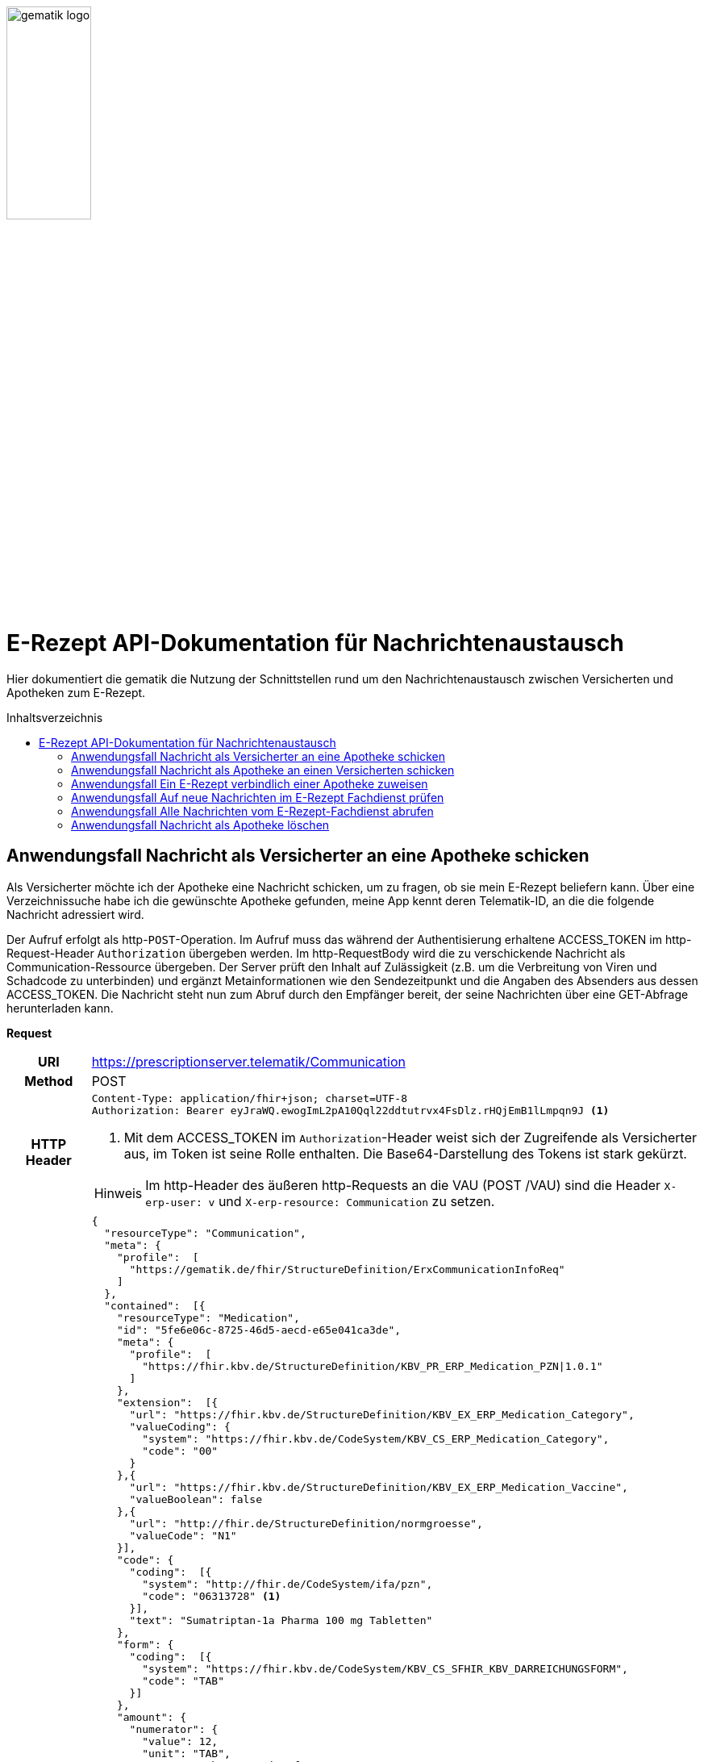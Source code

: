 :imagesdir: ../images
:caution-caption: Achtung
:important-caption: Wichtig
:note-caption: Hinweis
:tip-caption: Tip
:warning-caption: Warnung
ifdef::env-github[]
:imagesdir: https://github.com/gematik/api-erp/raw/master/images
:tip-caption: :bulb:
:note-caption: :information_source:
:important-caption: :heavy_exclamation_mark:
:caution-caption: :fire:
:warning-caption: :warning:
endif::[]
:toc: macro
:toclevels: 3
:toc-title: Inhaltsverzeichnis
image:gematik_logo.jpg[width=35%]

= E-Rezept API-Dokumentation für Nachrichtenaustausch 
Hier dokumentiert die gematik die Nutzung der Schnittstellen rund um den Nachrichtenaustausch zwischen Versicherten und Apotheken zum E-Rezept. 

toc::[]

==  Anwendungsfall Nachricht als Versicherter an eine Apotheke schicken
Als Versicherter möchte ich der Apotheke eine Nachricht schicken, um zu fragen, ob sie mein E-Rezept beliefern kann. Über eine Verzeichnissuche habe ich die gewünschte Apotheke gefunden, meine App kennt deren Telematik-ID, an die die folgende Nachricht adressiert wird.

Der Aufruf erfolgt als http-`POST`-Operation. Im Aufruf muss das während der Authentisierung erhaltene ACCESS_TOKEN im http-Request-Header `Authorization` übergeben werden. Im http-RequestBody wird die zu verschickende Nachricht als Communication-Ressource übergeben. Der Server prüft den Inhalt auf Zulässigkeit (z.B. um die Verbreitung von Viren und Schadcode zu unterbinden) und ergänzt Metainformationen wie den Sendezeitpunkt und die Angaben des Absenders aus dessen ACCESS_TOKEN. 
Die Nachricht steht nun zum Abruf durch den Empfänger bereit, der seine Nachrichten über eine GET-Abfrage herunterladen kann. 

*Request*
[cols="h,a"] 
|===
|URI        |https://prescriptionserver.telematik/Communication
|Method     |POST
|HTTP Header |
----
Content-Type: application/fhir+json; charset=UTF-8
Authorization: Bearer eyJraWQ.ewogImL2pA10Qql22ddtutrvx4FsDlz.rHQjEmB1lLmpqn9J <1>
----
<1> Mit dem ACCESS_TOKEN im `Authorization`-Header weist sich der Zugreifende als Versicherter aus, im Token ist seine Rolle enthalten. Die Base64-Darstellung des Tokens ist stark gekürzt. 

NOTE: Im http-Header des äußeren http-Requests an die VAU (POST /VAU) sind die Header `X-erp-user: v` und `X-erp-resource: Communication` zu setzen.

|Payload    |
[source,json]
----
{
  "resourceType": "Communication",
  "meta": {
    "profile":  [
      "https://gematik.de/fhir/StructureDefinition/ErxCommunicationInfoReq"
    ]
  },
  "contained":  [{
    "resourceType": "Medication",
    "id": "5fe6e06c-8725-46d5-aecd-e65e041ca3de",
    "meta": {
      "profile":  [
        "https://fhir.kbv.de/StructureDefinition/KBV_PR_ERP_Medication_PZN\|1.0.1"
      ]
    },
    "extension":  [{
      "url": "https://fhir.kbv.de/StructureDefinition/KBV_EX_ERP_Medication_Category",
      "valueCoding": {
        "system": "https://fhir.kbv.de/CodeSystem/KBV_CS_ERP_Medication_Category",
        "code": "00"
      }
    },{
      "url": "https://fhir.kbv.de/StructureDefinition/KBV_EX_ERP_Medication_Vaccine",
      "valueBoolean": false
    },{
      "url": "http://fhir.de/StructureDefinition/normgroesse",
      "valueCode": "N1"
    }],
    "code": {
      "coding":  [{
        "system": "http://fhir.de/CodeSystem/ifa/pzn",
        "code": "06313728" <1>
      }],
      "text": "Sumatriptan-1a Pharma 100 mg Tabletten"
    },
    "form": {
      "coding":  [{
        "system": "https://fhir.kbv.de/CodeSystem/KBV_CS_SFHIR_KBV_DARREICHUNGSFORM",
        "code": "TAB"
      }]
    },
    "amount": {
      "numerator": {
        "value": 12,
        "unit": "TAB",
        "system": "http://unitsofmeasure.org",
        "code": "{tbl}"
      },
      "denominator": {
        "value": 1
      }
    }
  }],
  "basedOn":  [
        {
            "reference": "Task/4711"
        }
    ],
  "status": "unknown",
  "about":  [{
    "reference": "#5fe6e06c-8725-46d5-aecd-e65e041ca3de" <2>
  }],
  "recipient":  [{
    "identifier": {
      "system": "https://gematik.de/fhir/NamingSystem/TelematikID",
      "value": "606358757" <3>
    }
  }],
  "payload":  [{ <4>
    "extension":  [{
      "url": "https://gematik.de/fhir/StructureDefinition/InsuranceProvider",
      "valueIdentifier": {
        "system": "http://fhir.de/NamingSystem/arge-ik/iknr",
        "value": "104212059"
      }
    },{
      "url": "https://gematik.de/fhir/StructureDefinition/SupplyOptionsType",
      "extension":  [{
        "url": "onPremise",
        "valueBoolean": true
      },{
        "url": "delivery",
        "valueBoolean": true
      },{
        "url": "shipment",
        "valueBoolean": false
      }]
    },{
      "url": "https://gematik.de/fhir/StructureDefinition/SubstitutionAllowedType",
      "valueBoolean": true
    },{
      "url": "https://gematik.de/fhir/StructureDefinition/PrescriptionType",
      "valueCoding": {
        "system": "https://gematik.de/fhir/CodeSystem/Flowtype",
        "code": "160",
        "display": "Muster 16 (Apothekenpflichtige Arzneimittel)"
      }
    },{
      "url": "https://gematik.de/fhir/StructureDefinition/PackageQuanity",
      "valueCoding": {
        "system": "http://unitsofmeasure.org",
        "code": "{Package}",
        "value": "1"
      }
    }],
    "contentString": "Hallo, ich wollte gern fragen, ob das Medikament bei Ihnen vorraetig ist."
  }]
}
----
<1> Die Pharmazentralnummer (PZN) des angefragten Medikaments.
<2> Das angefragte Medikament ist der Medication-Eintrag des verordneten E-Rezept-Datensatzes und wird 1:1 übernommen, dieser enthält die wesentlichen Anfrageinformationen für die Apotheke
<3> Als Empfänger-Adresse wird die Telematik-ID der Apotheke angegeben, wie sie über die Suche im Verzeichnisdienst gefunden wurde.
<4> In einer Communication-Nachricht können mehrere Payload-Elemente angegeben werden, hier ein Beispiel für bevorzugte Belieferungsoptionen, die Kasse des anfragenden Versicherten, den Rezept-Typ `Flowtype` und einen Freitext.
|===


*Response*
[source,json]
----
HTTP/1.1 201 Created
Content-Type: application/fhir+json;charset=utf-8
Location: 
  https://prescriptionserver.telematik/Communication/12345
{
  "resourceType": "Communication",
  "id": "12345",
  "meta": {
    "versionId": "1",
    "lastUpdated": "2020-03-12T18:01:10+00:00",
    "profile":  [
      "https://gematik.de/fhir/StructureDefinition/ErxCommunicationInfoReq"
    ]
  },
  "contained":  [{
    "resourceType": "Medication",
    "id": "5fe6e06c-8725-46d5-aecd-e65e041ca3de",
    "meta": {
      "profile":  [
        "https://fhir.kbv.de/StructureDefinition/KBV_PR_ERP_Medication_PZN|1.0.1"
      ]
    },
    "extension":  [{
      "url": "https://fhir.kbv.de/StructureDefinition/KBV_EX_ERP_Medication_Category",
      "valueCoding": {
        "system": "https://fhir.kbv.de/CodeSystem/KBV_CS_ERP_Medication_Category",
        "code": "00"
      }
    },{
      "url": "https://fhir.kbv.de/StructureDefinition/KBV_EX_ERP_Medication_Vaccine",
      "valueBoolean": false
    },{
      "url": "http://fhir.de/StructureDefinition/normgroesse",
      "valueCode": "N1"
    }],
    "code": {
      "coding":  [{
        "system": "http://fhir.de/CodeSystem/ifa/pzn",
        "code": "06313728"
      }],
      "text": "Sumatriptan-1a Pharma 100 mg Tabletten"
    },
    "form": {
      "coding":  [{
        "system": "https://fhir.kbv.de/CodeSystem/KBV_CS_SFHIR_KBV_DARREICHUNGSFORM",
        "code": "TAB"
      }]
    },
    "amount": {
      "numerator": {
        "value": 12,
        "unit": "TAB",
        "system": "http://unitsofmeasure.org",
        "code": "{tbl}"
      },
      "denominator": {
        "value": 1
      }
    }
  }],
  "status": "unknown",
  "sent": "2020-03-12T18:01:10+00:00", <1>
  "about":  [{
    "reference": "#5fe6e06c-8725-46d5-aecd-e65e041ca3de"
  }],
  "recipient":  [{
    "identifier": {
      "system": "https://gematik.de/fhir/NamingSystem/TelematikID",
      "value": "606358757"
    }
  }],
  "sender": {
    "identifier": {
      "system": "http://fhir.de/NamingSystem/gkv/kvid-10",
      "value": "X234567890" <2>
    }
  },
  "payload":  [{
    "extension":  [{
      "url": "https://gematik.de/fhir/StructureDefinition/InsuranceProvider",
      "valueIdentifier": {
        "system": "http://fhir.de/NamingSystem/arge-ik/iknr",
        "value": "104212059"
      }
    },{
      "url": "https://gematik.de/fhir/StructureDefinition/SupplyOptionsType",
      "extension":  [{
        "url": "onPremise",
        "valueBoolean": true
      },{
        "url": "delivery",
        "valueBoolean": true
      },{
        "url": "shipment",
        "valueBoolean": false
      }]
    },{
      "url": "https://gematik.de/fhir/StructureDefinition/SubstitutionAllowedType",
      "valueBoolean": true
    },{
      "url": "https://gematik.de/fhir/StructureDefinition/PrescriptionType",
      "valueCoding": {
        "system": "https://gematik.de/fhir/CodeSystem/Flowtype",
        "code": "160",
        "display": "Muster 16 (Apothekenpflichtige Arzneimittel)"
      }
    },{
      "url": "https://gematik.de/fhir/StructureDefinition/PackageQuanity",
      "valueCoding": {
        "system": "http://unitsofmeasure.org",
        "code": "{Package}",
        "value": "1"
      }
    }],
    "contentString": "Hallo, ich wollte gern fragen, ob das Medikament bei Ihnen vorraetig ist."
  }]
}
----
<1> Der Server übernimmt beim Absenden der Nachricht den Sendezeitpunkt in die Communication-Ressource.
<2> Die Informationen zum Absender werden aus dem im Request übergebenen ACCESS_TOKEN übernommen, in diesem Fall die KVNR des Versicherten als Absender der Anfrage.


[cols="a,a"] 
|===
s|Code   s|Type Success  
|201  | Created +
[small]#Die Anfrage wurde erfolgreich bearbeitet. Die angeforderte Ressource wurde vor dem Senden der Antwort erstellt. Das `Location`-Header-Feld enthält die Adresse der erstellten Ressource.#
s|Code   s|Type Error   
|400  | Bad Request  +
[small]#Die Anfrage-Nachricht war fehlerhaft aufgebaut.#
|401  |Unauthorized +
[small]#Die Anfrage kann nicht ohne gültige Authentifizierung durchgeführt werden. Wie die Authentifizierung durchgeführt werden soll, wird im „WWW-Authenticate“-Header-Feld der Antwort übermittelt.#
|403  |Forbidden +
[small]#Die Anfrage wurde mangels Berechtigung des Clients nicht durchgeführt, bspw. weil der authentifizierte Benutzer nicht berechtigt ist.#
|405 |Method Not Allowed +
[small]#Die Anfrage darf nur mit anderen HTTP-Methoden (zum Beispiel GET statt POST) gestellt werden. Gültige Methoden für die betreffende Ressource werden im „Allow“-Header-Feld der Antwort übermittelt.#
|408 |Request Timeout +
[small]#Innerhalb der vom Server erlaubten Zeitspanne wurde keine vollständige Anfrage des Clients empfangen.#
|429 |Too Many Requests +
[small]#Der Client hat zu viele Anfragen in einem bestimmten Zeitraum gesendet.#
|500  |Server Errors +
[small]#Unerwarteter Serverfehler#
|===




==  Anwendungsfall Nachricht als Apotheke an einen Versicherten schicken
Uns als Apotheke wurde von einem Versicherten eine Nachricht zu einem E-Rezept geschickt. Der Versicherte fragt, ob ein Medikament vorrätig ist, dieses wurde in der Anfrage über dessen Pharmazentralnummer `http://fhir.de/CodeSystem/ifa/pzn|06313728` benannt. Eine interne Warenbestandsprüfung hat ergeben, dass das Medikament vorrätig ist, nun schicken wir dem Versicherten eine Nachricht als Antwort nach der Frage zur Verfügbarkeit des Medikaments.
Bieten wir einen Online-Verkauf von Medikamenten an, können wir dem Versicherten einen Link zusenden, um in den Warenkorb unserer Apotheke zu wechseln und dort den Einlöseprozess fortzusetzen.

Der Aufruf erfolgt als http-`POST`-Operation. Im Aufruf muss das während der Authentisierung erhaltene ACCESS_TOKEN im http-Request-Header `Authorization` übergeben werden. Im http-RequestBody wird die zu verschickende Nachricht als Communication-Ressource übergeben. Der Server prüft den Inhalt auf Zulässigkeit (z.B. um die Verbreitung von Viren und Schadcode zu unterbinden) und ergänzt Metainformationen wie den Sendezeitpunkt und die Angaben des Absenders aus dessen ACCESS_TOKEN. 
Die Nachricht steht nun zum Abruf durch den Empfänger bereit, der seine Nachrichten über eine GET-Abfrage herunterladen kann.

*Request*
[cols="h,a"] 
|===
|URI        |https://prescriptionserver.telematik/Communication
|Method     |POST
|HTTP Header |
----
Content-Type: application/fhir+xml; charset=UTF-8
Authorization: Bearer eyJraWQ.ewogImL2pA10Qql22ddtutrvx4FsDlz.rHQjEmB1lLmpqn9J <1>
----
<1> Mit dem ACCESS_TOKEN im `Authorization`-Header weist sich der Zugreifende als Leistungserbringer aus, im Token ist seine Rolle enthalten. Die Base64-Darstellung des Tokens ist stark gekürzt. 

NOTE: Im http-Header des äußeren http-Requests an die VAU (POST /VAU) sind die Header `X-erp-user: l` und `X-erp-resource: Communication` zu setzen.

|Payload    |
[source,xml]
----
<Communication xmlns="http://hl7.org/fhir">
    <meta>
        <profile value="https://gematik.de/fhir/StructureDefinition/ErxCommunicationReply" />
    </meta>
    <basedOn>
      <reference value="Task/4711"/>
    </basedOn>
    <status value="unknown" />
    <recipient>
        <identifier>
            <system value="http://fhir.de/NamingSystem/gkv/kvid-10" />
            <value value="X234567890" />
        </identifier>
    </recipient>
    <payload>
        <extension url="https://gematik.de/fhir/StructureDefinition/SupplyOptionsType"> <1>
            <extension url="onPremise">
                <valueBoolean value="true" />
            </extension>
            <extension url="delivery">
                <valueBoolean value="true" />
            </extension>
            <extension url="shipment">
                <valueBoolean value="true" />
            </extension>
        </extension>
        <extension url="https://gematik.de/fhir/StructureDefinition/AvailabilityStatus"> <2>
            <valueCoding>
                <system value="https://gematik.de/fhir/CodeSystem/AvailabilityStatus" />
                <code value="10" /> 
            </valueCoding>
        </extension>
        <contentString value="Hallo, wir haben das Medikament vorraetig. Kommen Sie gern in die Filiale oder wir schicken einen Boten." />
    </payload>
</Communication>
----
<1> Die Apotheke antwortet mit den angebotenen Belieferungsoptionen, die wie hier dargestellt von den angefragten Optionenn bei `shipment` abweichen, d.h. die Apotheke bietet zusätzlich an, das Medikament per Post zu liefern. 
<2> Der `AvailabilityStatus` gibt mit dem Beispielwert `10` an, dass das angefragte Medikament vorrätig und sofort belieferbar ist.
|===


*Response*
[source,xml]
----
HTTP/1.1 201 Created
Content-Type: application/fhir+xml;charset=utf-8
Location: 
  https://prescriptionserver.telematik/Communication/12346

<Communication xmlns="http://hl7.org/fhir">
    <id value="12346"/>
    <meta>
        <versionId value="1"/>
        <lastUpdated value="2020-03-12T18:01:10+00:00"/>
        <profile value="https://gematik.de/fhir/StructureDefinition/ErxCommunicationReply" />
    </meta>
    <basedOn>
      <reference value="Task/4711" />
    </basedOn>
    <status value="unknown" />
    <sent value="2020-03-12T18:01:10+00:00" /> <1>
    <recipient>
        <identifier>
            <system value="http://fhir.de/NamingSystem/gkv/kvid-10" />
            <value value="X234567890" />
        </identifier>
    </recipient>
    <sender> <2>
        <identifier>
            <system value="https://gematik.de/fhir/NamingSystem/TelematikID" />
            <value value="606358757" />
        </identifier>
    </sender>
    <payload>
        <extension url="https://gematik.de/fhir/StructureDefinition/SupplyOptionsType">
            <extension url="onPremise">
                <valueBoolean value="true" />
            </extension>
            <extension url="delivery">
                <valueBoolean value="true" />
            </extension>
            <extension url="shipment">
                <valueBoolean value="true" />
            </extension>
        </extension>
        <extension url="https://gematik.de/fhir/StructureDefinition/AvailabilityStatus">
            <valueCoding>
                <system value="https://gematik.de/fhir/CodeSystem/AvailabilityStatus" />
                <code value="10" />
            </valueCoding>
        </extension>
        <contentString value="Hallo, wir haben das Medikament vorraetig. Kommen Sie gern in die Filiale oder wir schicken einen Boten." />
    </payload>
</Communication>
----
<1> Der Server übernimmt beim Absenden der Nachricht den Sendezeitpunkt in die Communication-Ressource.
<2> Die Informationen zum Absender werden aus dem im Request übergebenen ACCESS_TOKEN übernommen, in diesem Fall die Telematik-ID der Apotheke als Absender der Nachricht.


[cols="a,a"] 
|===
s|Code   s|Type Success  
|201  | Created +
[small]#Die Anfrage wurde erfolgreich bearbeitet. Die angeforderte Ressource wurde vor dem Senden der Antwort erstellt. Das `Location`-Header-Feld enthält die Adresse der erstellten Ressource.#
s|Code   s|Type Error   
|400  | Bad Request  +
[small]#Die Anfrage-Nachricht war fehlerhaft aufgebaut.#
|401  |Unauthorized +
[small]#Die Anfrage kann nicht ohne gültige Authentifizierung durchgeführt werden. Wie die Authentifizierung durchgeführt werden soll, wird im „WWW-Authenticate“-Header-Feld der Antwort übermittelt.#
|403  |Forbidden +
[small]#Die Anfrage wurde mangels Berechtigung des Clients nicht durchgeführt, bspw. weil der authentifizierte Benutzer nicht berechtigt ist.#
|405 |Method Not Allowed +
[small]#Die Anfrage darf nur mit anderen HTTP-Methoden (zum Beispiel GET statt POST) gestellt werden. Gültige Methoden für die betreffende Ressource werden im „Allow“-Header-Feld der Antwort übermittelt.#
|408 |Request Timeout +
[small]#Innerhalb der vom Server erlaubten Zeitspanne wurde keine vollständige Anfrage des Clients empfangen.#
|429 |Too Many Requests +
[small]#Der Client hat zu viele Anfragen in einem bestimmten Zeitraum gesendet.#
|500  |Server Errors +
[small]#Unerwarteter Serverfehler#
|===

==  Anwendungsfall Ein E-Rezept verbindlich einer Apotheke zuweisen
Als Versicherter möchte ich einer Apotheke alle Informationen zukommen lassen, damit diese mein E-Rezept beliefern kann. 

Der Aufruf erfolgt als http-`POST`-Operation. Der Server prüft die Nachricht auf Zulässigkeit  und ergänzt Metainformationen wie den Sendezeitpunkt und die Angaben des Absenders aus dessen ACCESS_TOKEN. +
Es obliegt der Apotheke, eine hilfreiche Bestätigung an den Versicherten zurückzusenden. Es kann ggfs. zusätzlich erforderlich sein, eventuelle Zuzahlungsmodalitäten, Lieferadresse usw. über einen separaten Kanal (Bestell-Bestätigungs-App) der Apotheke abzuwickeln.

*Request*
[cols="h,a"] 
|===
|URI        |https://prescriptionserver.telematik/Communication
|Method     |POST
|HTTP Header |
----
Content-Type: application/fhir+json; charset=UTF-8
Authorization: Bearer eyJraWQ.ewogImL2pA10Qql22ddtutrvx4FsDlz.rHQjEmB1lLmpqn9J
----

NOTE: Im http-Header des äußeren http-Requests an die VAU (POST /VAU) sind die Header `X-erp-user: v` und `X-erp-resource: Communication` zu setzen.

|Payload    |
[source,json]
----
{
  "resourceType": "Communication",
  "meta": {
    "profile":  [
      "https://gematik.de/fhir/StructureDefinition/ErxCommunicationDispReq"
    ]
  },  
  "basedOn":  [{
    "reference": "Task/4711/$accept?ac=777bea0e13cc9c42ceec14aec3ddee2263325dc2c6c699db115f58fe423607ea" <1>
  }],
  "status": "unknown",
  "recipient":  [{
    "identifier": {
      "system": "https://gematik.de/fhir/Namingsystem/TelematikID",
      "value": "606358757"
    }
  }],
  "payload":  [{
    "contentString": "{ "\"version\": \"1\", \"supplyOptionsType\": \"delivery\", \"name\": \"Dr. Maximilian von Muster\", \"address\": [ \"wohnhaft bei Emilia Fischer\", \"Bundesallee 312\", \"123. OG\", \"12345 Berlin\" ], \"hint\": \"Bitte im Morsecode klingeln: -.-.\", \"phone\": \"004916094858168\" }" <2>
  }]
}
----
<1> Mit der Übergabe der Referenz auf den E-Rezept-Task inkl. des `AccessCodes` ist die Apotheke berechtigt, das E-Rezept herunterzuladen und zu beliefern.
<2> Bei der direkten Zuweisung wird im Payload ein strukturierter Text übergeben. Im Beispiel übermittelt die E-Rezept-App die Details für eine Botenlieferung. Dies erfolgt für Versand mit `supplyOptionsType = shipment` und für die Filialabholung mit `supplyOptionsType = onPremise`
|===

*Response*
[source,json]
----
HTTP/1.1 201 Created
Content-Type: application/fhir+json;charset=utf-8
Location: 
  https://prescriptionserver.telematik/Communication/12350
{
  "resourceType": "Communication",
  "id": "12350",
  "meta": {
    "versionId": "1",
    "lastUpdated": "2020-03-12T18:01:10+00:00",
    "profile":  [
      "https://gematik.de/fhir/StructureDefinition/ErxCommunicationDispReq"
    ]
  },
  "sent": "2020-03-12T18:01:10+00:00",
  "basedOn":  [{
    "reference": "Task/4711/$accept?ac=777bea0e13cc9c42ceec14aec3ddee2263325dc2c6c699db115f58fe423607ea"
  }],
  "status": "unknown",
  "recipient":  [{
    "identifier": {
      "system": "https://gematik.de/fhir/NamingSystem/TelematikID",
      "value": "606358757"
    }
  }],
  "sender": {
    "identifier": {
      "system": "http://fhir.de/NamingSystem/gkv/kvid-10",
      "value": "X234567890"
    }
  },
  "payload":  [{
    "contentString": "{ \"version\": \"1\", \"supplyOptionsType\": \"delivery\", \"name\": \"Dr. Maximilian von Muster\", \"address\": [ \"wohnhaft bei Emilia Fischer\", \"Bundesallee 312\", \"123. OG\", \"12345 Berlin\" ], \"hint\": \"Bitte im Morsecode klingeln: -.-.\", \"phone\": \"004916094858168\" }"
  }]
}
----
NOTE: Bei der direkten Zuweisung wird im Payload ein strukturierter Text übergeben. Im Beispiel übermittelt die E-Rezept-App die Details für eine Botenlieferung. Dies erfolgt für Versand mit `supplyOptionsType = shipment` und für die Filialabholung mit `supplyOptionsType = onPremise`.

[cols="a,a"] 
|===
s|Code   s|Type Success  
|201  | Created +
[small]#Die Anfrage wurde erfolgreich bearbeitet. Die angeforderte Ressource wurde vor dem Senden der Antwort erstellt. Das `Location`-Header-Feld enthält die Adresse der erstellten Ressource.#
s|Code   s|Type Error   
|400  | Bad Request  +
[small]#Die Anfrage-Nachricht war fehlerhaft aufgebaut.#
|401  |Unauthorized +
[small]#Die Anfrage kann nicht ohne gültige Authentifizierung durchgeführt werden. Wie die Authentifizierung durchgeführt werden soll, wird im „WWW-Authenticate“-Header-Feld der Antwort übermittelt.#
|403  |Forbidden +
[small]#Die Anfrage wurde mangels Berechtigung des Clients nicht durchgeführt, bspw. weil der authentifizierte Benutzer nicht berechtigt ist.#
|405 |Method Not Allowed +
[small]#Die Anfrage darf nur mit anderen HTTP-Methoden (zum Beispiel GET statt POST) gestellt werden. Gültige Methoden für die betreffende Ressource werden im „Allow“-Header-Feld der Antwort übermittelt.#
|408 |Request Timeout +
[small]#Innerhalb der vom Server erlaubten Zeitspanne wurde keine vollständige Anfrage des Clients empfangen.#
|429 |Too Many Requests +
[small]#Der Client hat zu viele Anfragen in einem bestimmten Zeitraum gesendet.#
|500  |Server Errors +
[small]#Unerwarteter Serverfehler#
|===


==  Anwendungsfall Auf neue Nachrichten im E-Rezept Fachdienst prüfen
Als Versicherter und als Apotheke möchte ich wissen, ob im Fachdienst "ungelesene" Nachrichten für mich vorhanden sind.

Der Aufruf erfolgt als http-`GET`-Operation auf die Ressource `/Communication`. Im Aufruf muss das während der Authentisierung erhaltene ACCESS_TOKEN im http-Request-Header `Authorization` für Filterung der an den Nutzer adressierten Nachrichten übergeben werden.

*Request*
[cols="h,a"] 
|===
|URI        |https://prescriptionserver.telematik/Communication?received=NULL +

In der Aufruf-Adresse können Suchparameter gemäß `https://www.hl7.org/fhir/communication.html#search` angegeben werden. Im konkreten Beispiel soll nach Nachrichten gesucht werden, in denen kein received-Datum (`?received=NULL`) zur Kennzeichnung des erstmaligen Nachrichtenabrufs enthalten ist. Weitere Suchparameter können das Abrufdatum (z.B `received=gt2020-03-01`, Abgerufen nach dem 01.03.2020) oder eine Sortierung nach dem Sendedatum (`_sort=-sent`, Absteigende Sortierung) sein. Mehrere Suchparameter werden über das `&`-Zeichen miteinander kombiniert.
|Method     |GET
|HTTP Header |
----
Authorization: Bearer eyJraWQ.ewogImL2pA10Qql22ddtutrvx4FsDlz.rHQjEmB1lLmpqn9J <1>
----
<1> Mit dem ACCESS_TOKEN im `Authorization`-Header weist sich der Zugreifende als Versicherter bzw. Apotheke aus, im Token ist seine Versichertennummer bzw. die Telematik-ID der Apotheke enthalten, nach welcher die Einträge gefiltert werden. Die Base64-Darstellung des Tokens ist stark gekürzt. 

NOTE: Im http-Header des äußeren http-Requests an die VAU (POST /VAU) sind die Header `X-erp-user: l` ("l" für Abruf durch Apotheke, "v" für die E-Rezept-App) und `X-erp-resource: Communication` zu setzen.

|Payload    |-
|===

*Response*
[source,json]
----
HTTP/1.1 200 OK 
Content-Type: application/fhir+json;charset=utf-8
{
  "resourceType": "Bundle",
  "id": "79cc4c08-0e7b-4e52-acee-6ec7519ce67f",
  "meta": {
    "lastUpdated": "2020-04-07T14:16:55.965+00:00"
  },
  "type": "searchset",
  "total": 1,
  "link": [ {
    "relation": "self",
    "url": "https://prescriptionserver.telematik/Communication?received=NULL"
  } ],
  "entry": [ {
    "fullUrl": "https://prescriptionserver.telematik/Communication/12346",
    "resource": {
      "resourceType": "Communication",
      "id": "12346",
      "meta": {
        "versionId": "1",
        "lastUpdated": "2020-03-12T18:15:10+00:00",
        "profile":  [
          "https://gematik.de/fhir/StructureDefinition/ErxCommunicationReply"
        ]
      },
      "status": "unknown",
      "sent": "2020-03-12T18:01:10+00:00", <1>
      "recipient":  [{
        "identifier": {
          "system": "http://fhir.de/NamingSystem/gkv/kvid-10",
          "value": "X234567890" <2>
        }
      }],
      "sender": {
        "identifier": {
            "system": "https://gematik.de/fhir/NamingSystem/TelematikID",
            "value": "606358757"
        }
      },
      "payload":  [{
        "extension":  [{
          "url": "https://gematik.de/fhir/StructureDefinition/SupplyOptionsType",
          "extension":  [{
            "url": "onPremise",
            "valueBoolean": true
          },{
            "url": "delivery",
            "valueBoolean": true
          },{
            "url": "shipment",
            "valueBoolean": true
          }]
        },{
          "url": "https://gematik.de/fhir/StructureDefinition/AvailabilityStatus",
          "valueCoding": {
            "system": "https://gematik.de/fhir/CodeSystem/AvailabilityStatus",
            "code": "10"
          }
        }],
        "contentString": "{ \"version\": \"1\", \"supplyOptionsType\": \"onPremise\",\"info_text\": \"Wir möchten Sie informieren, dass Ihre bestellten Medikamente zur Abholung bereitstehen. Den Abholcode finden Sie anbei.\", \"pickUpCodeHR\": \"12341234\", \"pickUpCodeDMC\": \"\", \"url\": \"\" } <3>
      }]
    }
  }]
}
----
<1> Die abgerufene Nachricht enthält kein Element `received`, da die Nahricht erstmalig vom E-Rezept-Fachdienst abgerufen wurde. Dieses Attribut `received` wurde beim Abruf durch den Fachdienst auf dessen aktuelle Systemzeit aktualisiert, sodass ein erneuter Aufruf mit dem Filter `?received=NULL` kein Ergebnis liefert, da keine neuen  bzw. ungelesenen Nachrichten vorhanden sind.
<2> Hier ist die Empfänger-ID (in diesem Fall Versicherten-ID) des Adressaten angegeben, über die die Nachrichten beim Abruf gemäß der Nutzerkennung im übergebenen ACCESS_TOKEN gefiltert werden.
<3> Dies sei die Antwort der Apotheke auf eine verbindliche Zuweisung, dann erhält die E-Rezept-App vom Warenwirtschaftssystem der Apotheke ebenfalls einen strukturierten Text. In diesem sind u.a. Details für die Abholung in der Filiale wie z.B. der Abholcode `pickUpCodeHR` angegeben.


[cols="a,a"] 
|===
s|Code   s|Type Success  
|200  | OK +
[small]#Die Anfrage wurde erfolgreich bearbeitet. Die Response enthält die angefragten Daten.#
s|Code   s|Type Error   
|400  | Bad Request  +
[small]#Wird zurückgegeben, wenn ungültige Daten an den Server geschickt werden.#
|401  |Unauthorized +
[small]#Die Anfrage kann nicht ohne gültige Authentifizierung durchgeführt werden. Wie die Authentifizierung durchgeführt werden soll, wird im „WWW-Authenticate“-Header-Feld der Antwort übermittelt.#
|403  |Forbidden +
[small]#Die Anfrage wurde mangels Berechtigung des Clients nicht durchgeführt, bspw. weil der authentifizierte Benutzer nicht berechtigt ist.#
|404 |Not found +
[small]#Es wurde kein passender Eintrag gefunden.#
|500  |Server Errors +
[small]#Unerwarteter Serverfehler# 
|===


==  Anwendungsfall Alle Nachrichten vom E-Rezept-Fachdienst abrufen
Als Apotheke möchten wir alle Nachrichten des Monats April 2020 abrufen, um uns einen Überblick der bisherigen E-Rezept-Anfragen zu beschaffen.

*Request*
[cols="h,a"] 
|===
|URI        |https://prescriptionserver.telematik/Communication?sent=gt2020-04-01&sent=lt2020-04-30&_sort=sent +

<2> In der Aufruf-Adresse können Suchparameter gemäß `https://www.hl7.org/fhir/communication.html#search` angegeben werden. Im konkreten Beispiel soll nach Nachrichten gesucht werden, deren Sende-Datum zwischen dem 01. und 30. April 2020 liegt (`?sent=gt2020-04-01&sent=lt2020-04-30`).
|Method     |GET
|HTTP Header |
----
Authorization: Bearer eyJraWQ.ewogImL2pA10Qql22ddtutrvx4FsDlz.rHQjEmB1lLmpqn9J <1>
----
<1> Mit dem ACCESS_TOKEN im `Authorization`-Header weist sich der Zugreifende als Versicherter bzw. Apotheke aus, im Token ist seine Versichertennummer bzw. die Telematik-ID der Apotheke enthalten, nach welcher die Einträge gefiltert werden. Die Base64-Darstellung des Tokens ist stark gekürzt. 

NOTE: Im http-Header des äußeren http-Requests an die VAU (POST /VAU) sind die Header `X-erp-user: l` ("l" für Abruf durch Apotheke, "v" für die E-Rezept-App) und `X-erp-resource: Communication` zu setzen.

|Payload    |-
|===

IMPORTANT: Der E-Rezept-Fachdienst verarbeitet Zeitstempel in UTC. D.h. bei der Formulierung von taggenauen Anfragen muss ggfs. das UTC-Offset berücksichtgt werden. +
D.h. eine Suchanfrage "GET Communication?sent=eq2021-05-20" liefert alle Communications mit "sent" Timestamp größer gleich `2021-05-20 00:00:00 UTC` und kleiner `2021-05-21 00:00:00 UTC`.

*Response*
[source,xml]
----
HTTP/1.1 200 OK 
Content-Type: application/fhir+xml;charset=utf-8
<Bundle xmlns="http://hl7.org/fhir">
  <id value="48829c84-7ad7-4834-8362-2c2c109379b1"/>
  <meta>
    <lastUpdated value="2020-04-13T07:11:18.245+00:00"/>
  </meta>
  <type value="searchset"/>
  <total value="391"/> <1>
  <link>
    <relation value="self"/>
    <url value="https://prescriptionserver.telematik/Communication?_format=html%2Fxml&amp;_sort=sent&amp;sent=gt2020-04-01&sent=lt2020-04-30"/>
  </link>
  <link> <2>
    <relation value="next"/>
    <url value="https://prescriptionserver.telematik?_getpages=48829c84-7ad7-4834-8362-2c2c109379b1&amp;_getpagesoffset=50&amp;_count=50&amp;_bundletype=searchset"/>
  </link>
  <entry>
    <fullUrl value="https://prescriptionserver.telematik/Communication/74671"/>
      <resource>
        <Communication xmlns="http://hl7.org/fhir">
          <id value="74671"/>
          <meta>
            <versionId value="1"/>
            <lastUpdated value="2020-04-12T18:01:10+00:00"/>
            <source value="#H8gavJ2v535x6V3f"/>
            <profile value="https://gematik.de/fhir/StructureDefinition/ErxCommunicationInfoReq" />
          </meta>
          <contained>
            <Medication>
              <id value="5fe6e06c-8725-46d5-aecd-e65e041ca3de" />
              <meta>
                <profile value="https://fhir.kbv.de/StructureDefinition/KBV_PR_ERP_Medication_PZN|1.00.000" />
              </meta>
              <extension url="https://fhir.kbv.de/StructureDefinition/KBV_EX_ERP_Medication_Category">
                <valueCoding>
                  <system value="https://fhir.kbv.de/CodeSystem/KBV_CS_ERP_Medication_Category" />
                  <code value="00" />
                </valueCoding>
              </extension>
              <extension url="https://fhir.kbv.de/StructureDefinition/KBV_EX_ERP_Medication_Vaccine">
                <valueBoolean value="false" />
              </extension>
              <extension url="http://fhir.de/StructureDefinition/normgroesse">
                <valueCode value="N1" />
              </extension>
              <code>
                <coding>
                  <system value="http://fhir.de/CodeSystem/ifa/pzn" />
                  <code value="06313728" />
                </coding>
                <text value="Sumatriptan-1a Pharma 100 mg Tabletten" />
              </code>
              <form>
                <coding>
                  <system value="https://fhir.kbv.de/CodeSystem/KBV_CS_SFHIR_KBV_DARREICHUNGSFORM" />
                  <code value="TAB" />
                </coding>
              </form>
              <amount>
                <numerator>
                  <value value="12" />
                  <unit value="TAB" />
                  <system value="http://unitsofmeasure.org" />
                  <code value="{tbl}" />
                </numerator>
                <denominator>
                    <value value="1" />
                </denominator>
              </amount>
            </Medication>
          </contained>
          <status value="unknown" />
          <about>
            <reference value="#5fe6e06c-8725-46d5-aecd-e65e041ca3de" />
          </about>
          <sent value="2020-04-12T18:01:10+00:00" />
          <received value="2020-04-12T18:02:10+00:00" /> <3>
          <recipient>
            <identifier>
              <system value="https://gematik.de/fhir/NamingSystem/TelematikID" />
              <value value="606358757" />
            </identifier>
          </recipient>
          <sender>
            <identifier>
              <system value="http://fhir.de/NamingSystem/gkv/kvid-10" />
              <value value="X234567890" />
            </identifier>
          </sender>
          <payload>
            <extension url="https://gematik.de/fhir/StructureDefinition/InsuranceProvider">
              <valueIdentifier>
                <system value="http://fhir.de/NamingSystem/arge-ik/iknr" />
                <value value="104212059" />
              </valueIdentifier>
            </extension>
            <extension url="https://gematik.de/fhir/StructureDefinition/SupplyOptionsType">
              <extension url="onPremise">
                <valueBoolean value="true" />
              </extension>
              <extension url="delivery">
                <valueBoolean value="true" />
              </extension>
              <extension url="shipment">
                <valueBoolean value="false" />
              </extension>
            </extension>
            <extension url="https://gematik.de/fhir/StructureDefinition/SubstitutionAllowedType">
              <valueBoolean value="true" />
            </extension>
            <extension url="https://gematik.de/fhir/StructureDefinition/PrescriptionType">
              <valueCoding>
                <system value="https://gematik.de/fhir/CodeSystem/Flowtype" />
                <code value="160" />
                <display value="Muster 16 (Apothekenpflichtige Arzneimittel)" />
              </valueCoding>
            </extension>
            <contentString value="Hallo, ich wollte gern fragen, ob das Medikament bei Ihnen vorraetig ist." />
          </payload>
        </Communication>
      </resource>
      <search>
         <mode value="match"/>
      </search>
   </entry>
   <4>
</Bundle>
----
<1> Die Suche liefert insgesamt 391 Ergebnis-Einträge.
<2> Der E-Rezept-Fachdienst setzt hier ein Paging ein, mit dem die ersten 50 Einträge des gesamten Suchergebnisses zurückgegeben werden. Die nächsten 50 Ergebnis-Einträge werden über die nachfolgende URL `next` abgerufen.
<3> Die Eigenschaft `received` gibt an, dass diese Nachricht bereits gelesen bzw. schon einmal heruntergeladen wurde.
<4> Das Beispiel endet der Übersichtlichkeit halber an dieser Stelle, weitere Nachrichten-Einträge folgen als `entry`-Elemente.

[cols="a,a"] 
|===
s|Code   s|Type Success  
|200  | OK +
[small]#Die Anfrage wurde erfolgreich bearbeitet. Die Response enthält die angefragten Daten.#
s|Code   s|Type Error   
|400  | Bad Request  +
[small]#Wird zurückgegeben, wenn ungültige Daten an den Server geschickt werden.#
|401  |Unauthorized +
[small]#Die Anfrage kann nicht ohne gültige Authentifizierung durchgeführt werden. Wie die Authentifizierung durchgeführt werden soll, wird im „WWW-Authenticate“-Header-Feld der Antwort übermittelt.#
|403  |Forbidden +
[small]#Die Anfrage wurde mangels Berechtigung des Clients nicht durchgeführt, bspw. weil der authentifizierte Benutzer nicht berechtigt ist.#
|404 |Not found +
[small]#Es wurde kein passender Eintrag gefunden.#
|500  |Server Errors +
[small]#Unerwarteter Serverfehler# 
|===

==  Anwendungsfall Nachricht als Apotheke löschen
Als Apotheke möchten wir eine von uns versendete Nachricht auf dem Fachdienst entfernen.

*Request*
[cols="h,a"] 
|===
|URI        |https://prescriptionserver.telematik/Communication/79cc4c08-0e7b-4e52-acee-6ec7519ce67f +
|Method     |DELETE
|HTTP Header |
----
Authorization: Bearer eyJraWQ.ewogImL2pA10Qql22ddtutrvx4FsDlz.rHQjEmB1lLmpqn9J <1>
----
<1> Mit dem ACCESS_TOKEN im `Authorization`-Header weist sich der Zugreifende als Versicherter bzw. Apotheke aus, im Token ist seine Versichertennummer bzw. die Telematik-ID der Apotheke enthalten, nach welcher die Einträge gefiltert werden. Die Base64-Darstellung des Tokens ist stark gekürzt. 

NOTE: Im http-Header des äußeren http-Requests an die VAU (POST /VAU) sind die Header `X-erp-user: l` ("l" für Abruf durch Apotheke, "v" für die E-Rezept-App) und `X-erp-resource: Communication` zu setzen.

|Payload    |-
|===


*Response*
----
HTTP/1.1 204 No Content 
Warning: 'Deleted message delivered at 2020-07-01 10:30:00' <1>

----
<1> Wenn die Nachricht vor dem Löschen bereits durch den Versicherten abgerufen wurde, wird zusätzlich ein Response Header mit einer entsprechenden Warnung zurückgegeben.

[cols="a,a"] 
|===
s|Code   s|Type Success  
|204  | No Content +
[small]#Die Anfrage wurde erfolgreich bearbeitetdie, Antwort enthält jedoch bewusst keine Daten.#
s|Code   s|Type Error   
|400  | Bad Request  +
[small]#Wird zurückgegeben, wenn ungültige Daten an den Server geschickt werden.#
|401  |Unauthorized +
[small]#Die Anfrage kann nicht ohne gültige Authentifizierung durchgeführt werden. Wie die Authentifizierung durchgeführt werden soll, wird im „WWW-Authenticate“-Header-Feld der Antwort übermittelt.#
|403  |Forbidden +
[small]#Die Anfrage wurde mangels Berechtigung des Clients nicht durchgeführt, bspw. weil der authentifizierte Benutzer nicht berechtigt ist.#
|404 |Not found +
[small]#Es wurde kein passender Eintrag gefunden.#
|500  |Server Errors +
[small]#Unerwarteter Serverfehler# 
|===
